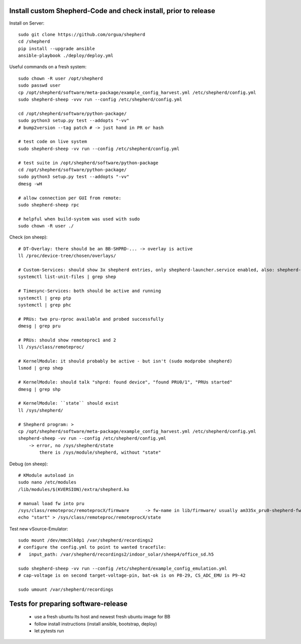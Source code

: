 Install custom Shepherd-Code and check install, prior to release
----------------------------------------------------------------

Install on Server::

    sudo git clone https://github.com/orgua/shepherd
    cd /shepherd
    pip install --upgrade ansible
    ansible-playbook ./deploy/deploy.yml


Useful commands on a fresh system::

    sudo chown -R user /opt/shepherd
    sudo passwd user
    cp /opt/shepherd/software/meta-package/example_config_harvest.yml /etc/shepherd/config.yml
    sudo shepherd-sheep -vvv run --config /etc/shepherd/config.yml

    cd /opt/shepherd/software/python-package/
    sudo python3 setup.py test --addopts "-vv"
    # bump2version --tag patch # -> just hand in PR or hash

    # test code on live system
    sudo shepherd-sheep -vv run --config /etc/shepherd/config.yml

    # test suite in /opt/shepherd/software/python-package
    cd /opt/shepherd/software/python-package/
    sudo python3 setup.py test --addopts "-vv"
    dmesg -wH

    # allow connection per GUI from remote:
    sudo shepherd-sheep rpc

    # helpful when build-system was used with sudo
    sudo chown -R user ./

Check (on sheep)::

    # DT-Overlay: there should be an BB-SHPRD-... -> overlay is active
    ll /proc/device-tree/chosen/overlays/

    # Custom-Services: should show 3x shepherd entries, only shepherd-launcher.service enabled, also: shepherd-rpc, shepherd
    systemctl list-unit-files | grep shep

    # Timesync-Services: both should be active and running
    systemctl | grep ptp
    systemctl | grep phc

    # PRUs: two pru-rproc available and probed successfully
    dmesg | grep pru

    # PRUs: should show remoteproc1 and 2
    ll /sys/class/remoteproc/

    # KernelModule: it should probably be active - but isn't (sudo modprobe shepherd)
    lsmod | grep shep

    # KernelModule: should talk "shprd: found device", "found PRU0/1", "PRUs started"
    dmesg | grep shp

    # KernelModule: ``state`` should exist
    ll /sys/shepherd/

    # Shepherd program: >
    cp /opt/shepherd/software/meta-package/example_config_harvest.yml /etc/shepherd/config.yml
    shepherd-sheep -vv run --config /etc/shepherd/config.yml
        -> error, no /sys/shepherd/state
            there is /sys/module/shepherd, without "state"

Debug (on sheep)::

    # KModule autoload in
    sudo nano /etc/modules
    /lib/modules/$(KVERSION)/extra/shepherd.ko

    # manual load fw into pru
    /sys/class/remoteproc/remoteprocX/firmware      -> fw-name in lib/firmware/ usually am335x_pru0-shepherd-fw
    echo "start" > /sys/class/remoteproc/remoteprocX/state

Test new vSource-Emulator::

    sudo mount /dev/mmcblk0p1 /var/shepherd/recordings2
    # configure the config.yml to point to wanted tracefile:
    #   input_path: /var/shepherd/recordings2/indoor_solar/sheep4/office_sd.h5

    sudo shepherd-sheep -vv run --config /etc/shepherd/example_config_emulation.yml
    # cap-voltage is on second target-voltage-pin, bat-ok is on P8-29, CS_ADC_EMU is P9-42

    sudo umount /var/shepherd/recordings

Tests for preparing software-release
------------------------------------

    - use a fresh ubuntu lts host and newest fresh ubuntu image for BB
    - follow install instructions (install ansible, bootstrap, deploy)
    - let pytests run

